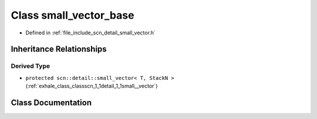 .. _exhale_class_classscn_1_1detail_1_1small__vector__base:

Class small_vector_base
=======================

- Defined in :ref:`file_include_scn_detail_small_vector.h`


Inheritance Relationships
-------------------------

Derived Type
************

- ``protected scn::detail::small_vector< T, StackN >`` (:ref:`exhale_class_classscn_1_1detail_1_1small__vector`)


Class Documentation
-------------------


.. doxygenclass:: scn::detail::small_vector_base
   :members:
   :protected-members:
   :undoc-members: